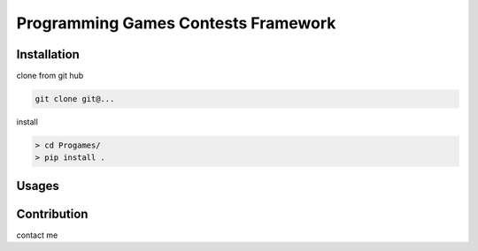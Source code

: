 Programming Games Contests Framework
====================================

Installation
------------

clone from git hub

.. code-block::

    git clone git@...

install

.. code-block::

    > cd Progames/
    > pip install .


Usages
------


Contribution
------------

contact me